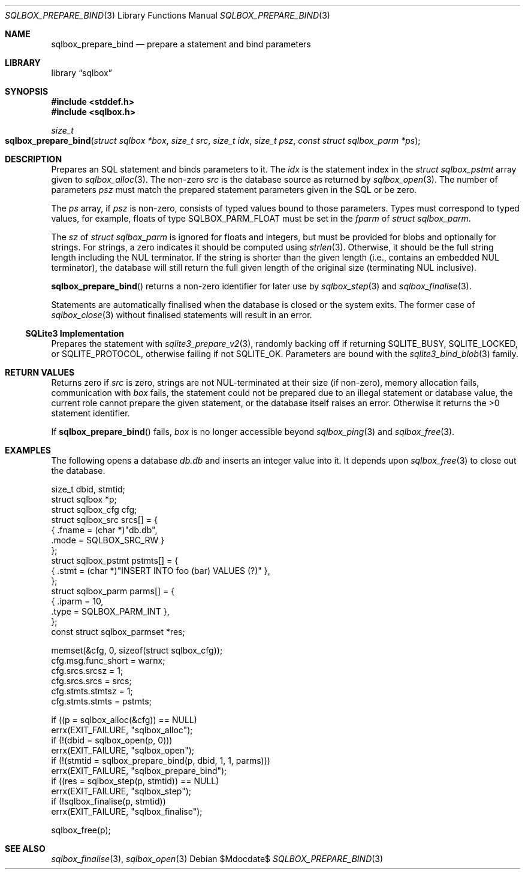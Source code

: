 .\"	$Id$
.\"
.\" Copyright (c) 2019 Kristaps Dzonsons <kristaps@bsd.lv>
.\"
.\" Permission to use, copy, modify, and distribute this software for any
.\" purpose with or without fee is hereby granted, provided that the above
.\" copyright notice and this permission notice appear in all copies.
.\"
.\" THE SOFTWARE IS PROVIDED "AS IS" AND THE AUTHOR DISCLAIMS ALL WARRANTIES
.\" WITH REGARD TO THIS SOFTWARE INCLUDING ALL IMPLIED WARRANTIES OF
.\" MERCHANTABILITY AND FITNESS. IN NO EVENT SHALL THE AUTHOR BE LIABLE FOR
.\" ANY SPECIAL, DIRECT, INDIRECT, OR CONSEQUENTIAL DAMAGES OR ANY DAMAGES
.\" WHATSOEVER RESULTING FROM LOSS OF USE, DATA OR PROFITS, WHETHER IN AN
.\" ACTION OF CONTRACT, NEGLIGENCE OR OTHER TORTIOUS ACTION, ARISING OUT OF
.\" OR IN CONNECTION WITH THE USE OR PERFORMANCE OF THIS SOFTWARE.
.\"
.Dd $Mdocdate$
.Dt SQLBOX_PREPARE_BIND 3
.Os
.Sh NAME
.Nm sqlbox_prepare_bind
.Nd prepare a statement and bind parameters
.Sh LIBRARY
.Lb sqlbox
.Sh SYNOPSIS
.In stddef.h
.In sqlbox.h
.Ft size_t
.Fo sqlbox_prepare_bind
.Fa "struct sqlbox *box"
.Fa "size_t src"
.Fa "size_t idx"
.Fa "size_t psz"
.Fa "const struct sqlbox_parm *ps"
.Fc
.Sh DESCRIPTION
Prepares an SQL statement and binds parameters to it.
The
.Fa idx
is the statement index in the
.Vt struct sqlbox_pstmt
array given to
.Xr sqlbox_alloc 3 .
The non-zero
.Fa src
is the database source as returned by
.Xr sqlbox_open 3 .
The number of parameters
.Fa psz
must match the prepared statement parameters given in the SQL or be
zero.
.Pp
The
.Fa ps
array, if
.Fa psz
is non-zero, consists of typed values bound to those parameters.
Types must correspond to typed values, for example, floats of type
.Dv SQLBOX_PARM_FLOAT
must be set in the
.Va fparm
of
.Vt struct sqlbox_parm .
.Pp
The
.Va sz
of
.Vt struct sqlbox_parm
is ignored for floats and integers, but must be provided for blobs and
optionally for strings.
For strings, a zero indicates it should be computed using
.Xr strlen 3 .
Otherwise, it should be the full string length including the NUL
terminator.
If the string is shorter than the given length (i.e., contains an
embedded NUL terminator), the database will still return the full given
length of the original size (terminating NUL inclusive).
.Pp
.Fn sqlbox_prepare_bind
returns a non-zero identifier for later use by
.Xr sqlbox_step 3
and
.Xr sqlbox_finalise 3 .
.Pp
Statements are automatically finalised when the database is closed or
the system exits.
The former case of
.Xr sqlbox_close 3
without finalised statements will result in an error.
.Ss SQLite3 Implementation
Prepares the statement with
.Xr sqlite3_prepare_v2 3 ,
randomly backing off if returning
.Dv SQLITE_BUSY ,
.Dv SQLITE_LOCKED ,
or
.Dv SQLITE_PROTOCOL ,
otherwise failing if not
.Dv SQLITE_OK .
Parameters are bound with the
.Xr sqlite3_bind_blob 3
family.
.Sh RETURN VALUES
Returns zero if
.Fa src
is zero, strings are not NUL-terminated at their size (if non-zero),
memory allocation fails, communication with
.Fa box
fails, the statement could not be prepared due to an illegal statement
or database value, the current role cannot prepare the given statement,
or the database itself raises an error.
Otherwise it returns the >0 statement identifier.
.Pp
If
.Fn sqlbox_prepare_bind
fails,
.Fa box
is no longer accessible beyond
.Xr sqlbox_ping 3
and
.Xr sqlbox_free 3 .
.\" For sections 2, 3, and 9 function return values only.
.\" .Sh ENVIRONMENT
.\" For sections 1, 6, 7, and 8 only.
.\" .Sh FILES
.\" .Sh EXIT STATUS
.\" For sections 1, 6, and 8 only.
.Sh EXAMPLES
The following opens a database
.Pa db.db
and inserts an integer value into it.
It depends upon
.Xr sqlbox_free 3
to close out the database.
.Bd -literal
size_t dbid, stmtid;
struct sqlbox *p;
struct sqlbox_cfg cfg;
struct sqlbox_src srcs[] = {
  { .fname = (char *)"db.db",
    .mode = SQLBOX_SRC_RW }
};
struct sqlbox_pstmt pstmts[] = {
  { .stmt = (char *)"INSERT INTO foo (bar) VALUES (?)" },
};
struct sqlbox_parm parms[] = {
  { .iparm = 10,
    .type = SQLBOX_PARM_INT },
};
const struct sqlbox_parmset *res;

memset(&cfg, 0, sizeof(struct sqlbox_cfg));
cfg.msg.func_short = warnx;
cfg.srcs.srcsz = 1;
cfg.srcs.srcs = srcs;
cfg.stmts.stmtsz = 1;
cfg.stmts.stmts = pstmts;

if ((p = sqlbox_alloc(&cfg)) == NULL)
  errx(EXIT_FAILURE, "sqlbox_alloc");
if (!(dbid = sqlbox_open(p, 0)))
  errx(EXIT_FAILURE, "sqlbox_open");
if (!(stmtid = sqlbox_prepare_bind(p, dbid, 1, 1, parms)))
  errx(EXIT_FAILURE, "sqlbox_prepare_bind");
if ((res = sqlbox_step(p, stmtid)) == NULL)
  errx(EXIT_FAILURE, "sqlbox_step");
if (!sqlbox_finalise(p, stmtid))
  errx(EXIT_FAILURE, "sqlbox_finalise");

sqlbox_free(p);
.Ed
.\" .Sh DIAGNOSTICS
.\" For sections 1, 4, 6, 7, 8, and 9 printf/stderr messages only.
.\" .Sh ERRORS
.\" For sections 2, 3, 4, and 9 errno settings only.
.Sh SEE ALSO
.Xr sqlbox_finalise 3 ,
.Xr sqlbox_open 3
.\" .Sh STANDARDS
.\" .Sh HISTORY
.\" .Sh AUTHORS
.\" .Sh CAVEATS
.\" .Sh BUGS
.\" .Sh SECURITY CONSIDERATIONS
.\" Not used in OpenBSD.
